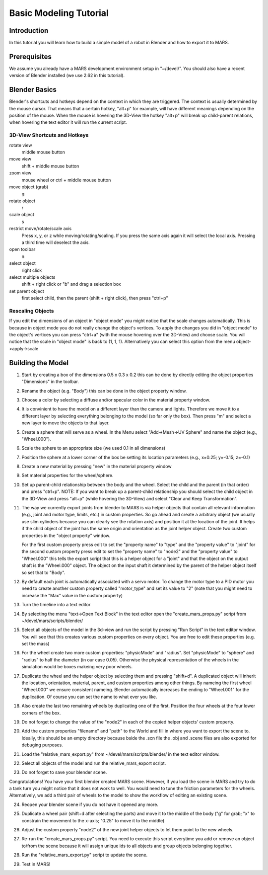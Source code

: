 =======================
Basic Modeling Tutorial
=======================

Introduction
------------

In this tutorial you will learn how to build a simple model of a robot
in Blender and how to export it to MARS.

Prerequisites
-------------

We assume you already have a MARS development environment setup in
"~/devel/".  You should also have a recent version of Blender
installed (we use 2.62 in this tutorial).

Blender Basics
--------------

Blender's shortcuts and hotkeys depend on the context in which they
are triggered.  The context is usually determined by the mouse cursor.
That means that a certain hotkey, "alt+p" for example, will have
different meanings depending on the position of the mouse.  When the
mouse is hovering the 3D-View the hotkey "alt+p" will break up
child-parent relations, when hovering the text editor it will run the
current script.

3D-View Shortcuts and Hotkeys
~~~~~~~~~~~~~~~~~~~~~~~~~~~~~
rotate view
  middle mouse button
move view
  shift + middle mouse button
zoom view
  mouse wheel or ctrl + middle mouse button
move object (grab)
  g
rotate object
  r
scale object
  s
restrict move/rotate/scale axis
  Press x, y, or z while moving/rotating/scaling.  If you press the same
  axis again it will select the local axis.  Pressing a third time will
  deselect the axis.
open toolbar
  n
select object
  right click
select multiple objects
  shift + right click or "b" and drag a selection box
set parent object
  first select child, then the parent (shift + right click), then press "ctrl+p"

Rescaling Objects
~~~~~~~~~~~~~~~~~

If you edit the dimensions of an object in "object mode" you might
notice that the scale changes automatically.  This is because in
object mode you do not really change the object's vertices.  To apply
the changes you did in "object mode" to the object's vertices you can
press "ctrl+a" (with the mouse hovering over the 3D-View) and choose
scale.  You will notice that the scale in "object mode" is back to (1,
1, 1).  Alternatively you can select this option from the menu
object->apply->scale

.. image:: screenshots/object_menu.png
   :width: 80%

Building the Model
------------------

1. Start by creating a box of the dimensions 0.5 x 0.3 x 0.2 this can
   be done by directly editing the object properties "Dimensions" in
   the toolbar.

2. Rename the object (e.g. "Body") this can be done in the object
   property window.

   .. image:: screenshots/rename_object2.png
      :width: 80%

3. Choose a color by selecting a diffuse and/or specular color in the
   material property window.

   .. image:: screenshots/material.png
      :width: 80%

4. It is convinient to have the model on a different layer than the
   camera and lights.  Therefore we move it to a different layer by
   selecting everything belonging to the model (so far only the box).
   Then press "m" and select a new layer to move the objects to that
   layer.

5. Create a sphere that will serve as a wheel.  In the Menu select
   "Add->Mesh->UV Sphere" and name the object (e.g., "Wheel.000").

   .. image:: screenshots/create_sphere2.png
      :width: 80%

6. Scale the sphere to an appropriate size (we used 0.1 in all
   dimensions)

7. Position the sphere at a lower corner of the box be setting its
   location parameters (e.g., x=0.25; y=-0.15; z=-0.1)

8. Create a new material by pressing "new" in the material property
   window

   .. image:: screenshots/new_material.png
      :width: 80%

9. Set material properties for the wheel/sphere.

10. Set up parent-child relationship between the body and the wheel.
    Select the child and the parent (in that order) and press
    "ctrl+p".  NOTE: If you want to break up a parent-child
    relationship you should select the child object in the 3D-View and
    press "alt+p" (while hovering the 3D-View) and select "Clear and
    Keep Transformation".

11. The way we currently export joints from blender to MARS is via
    helper objects that contain all relevant information (e.g., joint
    and motor type, limits, etc.) in custom properties.  So go ahead
    and create a arbitrary object (we usually use slim cylinders
    because you can clearly see the rotation axis) and position it at
    the location of the joint.  It helps if the child object of the
    joint has the same origin and orientation as the joint helper
    object.  Create two custom properties in the "object property"
    window.
    
    .. image:: screenshots/joint.png
      :width: 80%

    For the first custom property press edit to set the "property
    name" to "type" and the "property value" to "joint" for the second
    custom property press edit to set the "property name" to "node2"
    and the "property value" to "Wheel.000" this tells the export
    script that this is a helper object for a "joint" and that the
    object on the output shaft is the "Wheel.000" object.  The object
    on the input shaft it determined by the parent of the helper
    object itself so set that to "Body".

12. By default each joint is automatically associated with a servo
    motor.  To change the motor type to a PID motor you need to create
    another custom property called "motor_type" and set its value to
    "2" (note that you might need to increase the "Max" value in the
    custom property)

13. Turn the timeline into a text editor

    .. image:: screenshots/text_editor.png
      :width: 80%

14. By selecting the menu "text->Open Text Block" in the text editor
    open the "create_mars_props.py" script from
    ~/devel/mars/scripts/blender/

15. Select all objects of the model in the 3d-view and run the script
    by pressing "Run Script" in the text editor window.  You will see
    that this creates various custom properties on every object.  You
    are free to edit these properties (e.g. set the mass)

16. For the wheel create two more custom properties: "physicMode" and
    "radius".  Set "physicMode" to "sphere" and "radius" to half the
    diameter (in our case 0.05).  Otherwise the physical
    representation of the wheels in the simulation would be boxes
    makeing very poor wheels.

17. Duplicate the wheel and the helper object by selecting them and
    pressing "shift+d".  A duplicated object will inherit the
    location, orientation, material, parent, and custom properties
    among other things.  By nameing the first wheel "Wheel.000" we
    ensure consistent nameing.  Blender automatically increases the
    ending to "Wheel.001" for the duplication.  Of course you can set
    the name to what ever you like.

18. Also create the last two remaining wheels by duplicating one of
    the first.  Position the four wheels at the four lower corners of
    the box.

19. Do not forget to change the value of the "node2" in each of the
    copied helper objects' custom property.

20. Add the custom properties "filename" and "path" to the World and
    fill in where you want to export the scene to.  Ideally, this
    should be an empty directory because bside the .scn file the .obj
    and .scene files are also exported for debuging purposes.

    .. image:: screenshots/world_properties.png
      :width: 80%

21. Load the "relative_mars_export.py" from
    ~/devel/mars/scripts/blender/ in the text editor window.

22. Select all objects of the model and run the relative_mars_export
    script.

23. Do not forget to save your blender scene.

Congratulations!  You have your first blender created MARS scene.
However, if you load the scene in MARS and try to do a tank turn you
might notice that it does not work to well.  You would need to tune
the friction parameters for the wheels.  Alternatively, we add a third
pair of wheels to the model to show the workflow of editing an
existing scene.

24. Reopen your blender scene if you do not have it opened any more.

25. Duplicate a wheel pair (shift+d after selecting the parts) and
    move it to the middle of the body ("g" for grab; "x" to constrain
    the movement to the x-axis; "0.25" to move it to the middle)

    .. image:: screenshots/new_wheels.png
      :width: 80%

26. Adjust the custom property "node2" of the new joint helper objects
    to let them point to the new wheels.

27. Re-run the "create_mars_props.py" script.  You need to execute
    this script everytime you add or remove an object to/from the
    scene because it will assign unique ids to all objects and group
    objects belonging together.

28. Run the "relative_mars_export.py" script to update the scene.

29. Test in MARS!

